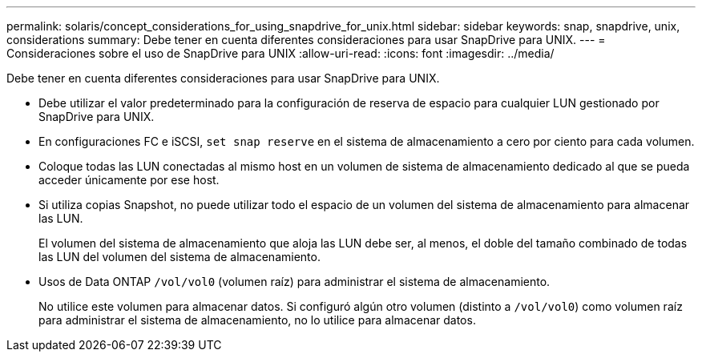 ---
permalink: solaris/concept_considerations_for_using_snapdrive_for_unix.html 
sidebar: sidebar 
keywords: snap, snapdrive, unix, considerations 
summary: Debe tener en cuenta diferentes consideraciones para usar SnapDrive para UNIX. 
---
= Consideraciones sobre el uso de SnapDrive para UNIX
:allow-uri-read: 
:icons: font
:imagesdir: ../media/


[role="lead"]
Debe tener en cuenta diferentes consideraciones para usar SnapDrive para UNIX.

* Debe utilizar el valor predeterminado para la configuración de reserva de espacio para cualquier LUN gestionado por SnapDrive para UNIX.
* En configuraciones FC e iSCSI, `set snap reserve` en el sistema de almacenamiento a cero por ciento para cada volumen.
* Coloque todas las LUN conectadas al mismo host en un volumen de sistema de almacenamiento dedicado al que se pueda acceder únicamente por ese host.
* Si utiliza copias Snapshot, no puede utilizar todo el espacio de un volumen del sistema de almacenamiento para almacenar las LUN.
+
El volumen del sistema de almacenamiento que aloja las LUN debe ser, al menos, el doble del tamaño combinado de todas las LUN del volumen del sistema de almacenamiento.

* Usos de Data ONTAP `/vol/vol0` (volumen raíz) para administrar el sistema de almacenamiento.
+
No utilice este volumen para almacenar datos. Si configuró algún otro volumen (distinto a `/vol/vol0`) como volumen raíz para administrar el sistema de almacenamiento, no lo utilice para almacenar datos.


